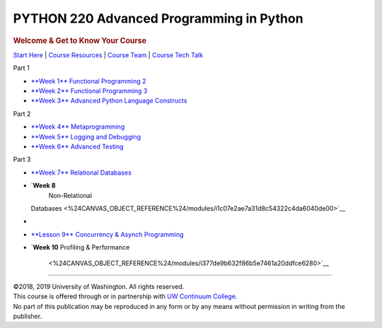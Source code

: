 =========================================
PYTHON 220 Advanced Programming in Python
=========================================

.. raw:: html

   <div id="menuheading" class="border-round-t">

.. rubric:: |Program Image|\ Welcome & Get to Know Your Course
   :name: program-imagewelcome-get-to-know-your-course
   :class: caH2

.. raw:: html

   <div id="navbar"
   class="caNav grid-row around-md clearunderlinestyle clear"
   style="font-size: 1rem;" role="navigation">

`Start Here <%24WIKI_REFERENCE%24/pages/course-overview>`__ \| `Course
Resources <%24WIKI_REFERENCE%24/pages/course-resources>`__ \| `Course
Team <%24WIKI_REFERENCE%24/pages/course-team>`__ \| `Course Tech
Talk <%24CANVAS_COURSE_REFERENCE%24/discussion_topics>`__

.. raw:: html

   </div>

.. raw:: html

   </div>

.. raw:: html

   <div class="clearunderlinestyle">

.. raw:: html

   <div id="topics" class="clear grid-row around-md"
   style="text-align: center; font-size: 1rem;">

.. raw:: html

   <div id="col1"
   style="display: inline-block; vertical-align: top; width: 172px; margin: 15px;">

.. raw:: html

   <div id="part1" class="border-round"
   style="cursor: help; font-size: 1.2rem; font-weight: bold; color: white; background-color: #4b2e83; width: 100%; height: 55px; line-height: 55px; margin-bottom: 0;"
   title="Part 1 Wrangling">

Part 1

.. raw:: html

   </div>

-  `**Week 1**
   Functional Programming
   2 <%24CANVAS_OBJECT_REFERENCE%24/modules/ia5e084f414cb2081d0886544df17bc73>`__
-  `**Week 2**
   Functional Programming
   3 <%24CANVAS_OBJECT_REFERENCE%24/modules/iba9c0a61fe05ca666e583792f01ec80f>`__
-  `**Week 3**
   Advanced Python Language
   Constructs <%24CANVAS_OBJECT_REFERENCE%24/modules/i9ea75800689f1bbd9936d018aeb03a36>`__

.. raw:: html

   </div>

.. raw:: html

   <div id="col2"
   style="display: inline-block; vertical-align: top; width: 172px; margin: 15px;">

.. raw:: html

   <div id="part2" class="border-round"
   style="cursor: help; font-size: 1.2rem; font-weight: bold; color: white; background-color: #4b2e83; width: 100%; height: 55px; line-height: 55px; margin-bottom: 0;"
   title="Part 2 Iteratively Wrangle and Explore">

Part 2

.. raw:: html

   </div>

-  `**Week 4**
   Metaprogramming <%24CANVAS_OBJECT_REFERENCE%24/modules/i7cb88f4660d51c6b4feb3fa9d81b0c1d>`__
-  `**Week 5**
   Logging and
   Debugging <%24CANVAS_OBJECT_REFERENCE%24/modules/ib1781cea3f8ab43f1cb7e6a27bf44405>`__
-  `**Week 6**
   Advanced
   Testing <%24CANVAS_OBJECT_REFERENCE%24/modules/i9b9b24196d581d5f795bc96f9e7b7572>`__

.. raw:: html

   </div>

.. raw:: html

   <div id="col3"
   style="display: inline-block; vertical-align: top; width: 172px; margin: 15px;">

.. raw:: html

   <div id="part3" class="border-round"
   style="cursor: help; font-size: 1.2rem; font-weight: bold; color: white; background-color: #4b2e83; width: 100%; height: 55px; line-height: 55px; margin-bottom: 0;"
   title="Part 3">

Part 3

.. raw:: html

   </div>

-  `**Week 7**
   Relational
   Databases <%24CANVAS_OBJECT_REFERENCE%24/modules/id561966c71d207ffd5003a21eec88ea1>`__
-  `**Week 8**
    Non-Relational
   Databases <%24CANVAS_OBJECT_REFERENCE%24/modules/i1c07e2ae7a31d8c54322c4da6040de00>`__
-  

.. raw:: html

   </div>

.. raw:: html

   <div id="col4"
   style="display: inline-block; vertical-align: top; width: 172px; margin: 15px;">

-  `**Lesson 9**
   Concurrency & Asynch
   Programming <%24CANVAS_OBJECT_REFERENCE%24/modules/i0b5c45f1960cb5c0b73358eb943490e4>`__
-  `**Week 10**
   Profiling & Performance
    <%24CANVAS_OBJECT_REFERENCE%24/modules/i377de9b632f86b5e7461a20ddfce6280>`__

.. raw:: html

   </div>

.. raw:: html

   </div>

--------------

.. raw:: html

   <div class="copyright clear" role="complementary"
   aria-label="Course Copyright">

| ©2018, 2019 University of Washington. All rights reserved.
| This course is offered through or in partnership with `UW Continuum
  College <https://www.continuum.uw.edu/About-Us>`__.
| No part of this publication may be reproduced in any form or by any
  means without permission in writing from the publisher.

.. raw:: html

   </div>

.. raw:: html

   </div>

.. |Program Image| image:: %24IMS-CC-FILEBASE%24/FrontPageImages/figcourse.jpg?canvas_download=1
   :class: border-round-tl
